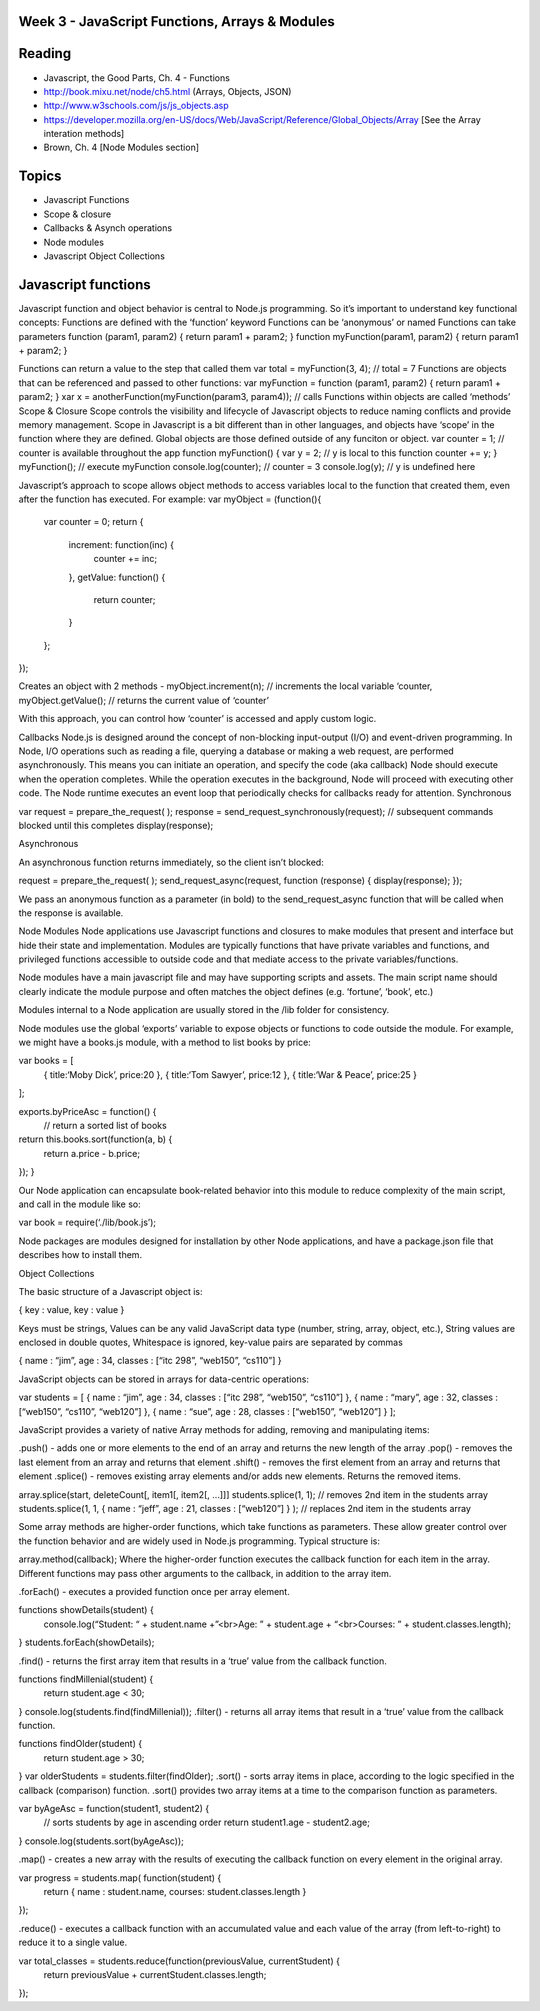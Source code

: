 Week 3 - JavaScript Functions, Arrays & Modules
####

Reading
####
- Javascript, the Good Parts, Ch. 4 - Functions
- http://book.mixu.net/node/ch5.html (Arrays, Objects, JSON)
- http://www.w3schools.com/js/js_objects.asp 
- https://developer.mozilla.org/en-US/docs/Web/JavaScript/Reference/Global_Objects/Array [See the Array interation methods]
- Brown, Ch. 4 [Node Modules section]

Topics
####
- Javascript Functions
- Scope & closure
- Callbacks & Asynch operations
- Node modules
- Javascript Object Collections

Javascript functions
####
Javascript function and object behavior is central to Node.js programming. So it’s important to understand key functional concepts:
Functions are defined with the ‘function’ keyword
Functions can be ‘anonymous’ or named
Functions can take parameters
function (param1, param2) { return param1 + param2; }
function myFunction(param1, param2) { return param1 + param2; }


Functions can return a value to the step that called them
var total = myFunction(3, 4); // total = 7
Functions are objects that can be referenced and passed to other functions:
var myFunction = function (param1, param2) { return param1 + param2; }
xar x = anotherFunction(myFunction(param3, param4)); // calls 
Functions within objects are called ‘methods’
Scope & Closure
Scope controls the visibility and lifecycle of Javascript objects to reduce naming conflicts and provide memory management. Scope in Javascript is a bit different than in other languages, and objects have ‘scope’ in the function where they are defined. Global objects are those defined outside of any funciton or object.
var counter = 1; // counter is available throughout the app
function myFunction() {
var y = 2; // y is local to this function
counter += y; 
}
myFunction(); 	// execute myFunction
console.log(counter);	// counter = 3
console.log(y);	// y is undefined here

Javascript’s approach to scope allows object methods to access variables local to the function that created them, even after the function has executed. For example:
var myObject = (function(){
	var counter = 0;
	return {
		increment: function(inc) {
			counter += inc;
		},
		getValue: function() {
			return counter;
		}
	};
});

Creates an object with 2 methods - 
myObject.increment(n); // increments the local variable ‘counter,
myObject.getValue(); // returns the current value of ‘counter’

With this approach, you can control how ‘counter’ is accessed and apply custom logic.

Callbacks
Node.js is designed around the concept of non-blocking input-output (I/O) and event-driven programming.
In Node, I/O operations such as reading a file, querying a database or making a web request, are performed asynchronously. This means you can initiate an operation, and specify the code (aka callback) Node should execute when the operation completes. While the operation executes in the background, Node will proceed with executing other code. The Node runtime executes an event loop that periodically checks for callbacks ready for attention.
Synchronous

var request = prepare_the_request( ); 
response = send_request_synchronously(request); // subsequent commands blocked until this completes
display(response); 

Asynchronous

An asynchronous function returns immediately, so the client isn’t blocked: 

request = prepare_the_request( );
send_request_async(request, function (response) {
display(response); 
}); 


We pass an anonymous function as a parameter (in bold) to the send_request_async function that will be called when the response is available.

Node Modules
Node applications use Javascript functions and closures to make modules that present and interface but hide their state and implementation. Modules are typically functions that have private variables and functions, and privileged functions accessible to outside code and that mediate access to the private variables/functions.

Node modules have a main javascript file and may have supporting scripts and assets. The main script name should clearly indicate the module purpose and often matches the object defines (e.g. ‘fortune’, ‘book’, etc.)

Modules internal to a Node application are usually stored in the /lib folder for consistency.

Node modules use the global ‘exports’ variable to expose objects or functions to code outside the module. For example, we might have a books.js module, with a method to list books by price:

var books = [
	{ title:‘Moby Dick’, price:20 },
	{ title:‘Tom Sawyer’, price:12 },
	{ title:‘War & Peace’, price:25 }
];

exports.byPriceAsc = function() {
	// return a sorted list of books
return this.books.sort(function(a, b) {
  return a.price - b.price;
});
}


Our Node application can encapsulate book-related behavior into this module to reduce complexity of the main script, and call in the module like so:

var book = require(‘./lib/book.js’);


Node packages are modules designed for installation by other Node applications, and have a package.json file that describes how to install them.

Object Collections

The basic structure of a Javascript object is:

{
key :  value,
key :  value
}

Keys must be strings,
Values can be any valid JavaScript data type (number, string, array, object, etc.),
String values are enclosed in double quotes,
Whitespace is ignored,
key-value pairs are separated by commas

{
name : “jim”,
age : 34,
classes : [“itc 298”, “web150”, “cs110”]
}


JavaScript objects can be stored in arrays for data-centric operations:

var students = [
{ name : “jim”, age : 34, classes : [“itc 298”, “web150”, “cs110”] },
{ name : “mary”, age : 32, classes : [“web150”, “cs110”, “web120”] },
{ name : “sue”, age : 28, classes : [“web150”, “web120”] }
];


JavaScript provides a variety of native Array methods for adding, removing and manipulating items:

.push() - adds one or more elements to the end of an array and returns the new length of the array
.pop() -  removes the last element from an array and returns that element
.shift() - removes the first element from an array and returns that element
.splice() - removes existing array elements and/or adds new elements. Returns the removed items.

array.splice(start, deleteCount[, item1[, item2[, ...]]]
students.splice(1, 1); // removes 2nd item in the students array
students.splice(1, 1, { name : “jeff”, age : 21, classes : [“web120”] } ); // replaces 2nd item in the students array


Some array methods are higher-order functions, which take functions as parameters. These allow greater control over the function behavior and are widely used in Node.js programming. Typical structure is:

array.method(callback);
Where the higher-order function executes the callback function for each item in the array. Different functions may pass other arguments to the callback, in addition to the array item.


.forEach() - executes a provided function once per array element.

functions showDetails(student) {
	console.log(“Student: “ + student.name +”<br>Age: ” + student.age + “<br>Courses: ” + student.classes.length);
}
students.forEach(showDetails);


.find() - returns the first array item that results in a ‘true’ value from the callback function.

functions findMillenial(student) {
	return student.age < 30;
}
console.log(students.find(findMillenial)); 
.filter() - returns all array items that result in a ‘true’ value from the callback function.

functions findOlder(student) {
	return student.age > 30;
}
var olderStudents = students.filter(findOlder); 
.sort() - sorts array items in place, according to the logic specified in the callback (comparison) function. .sort() provides two array items at a time to the comparison function as parameters.

var byAgeAsc = function(student1, student2) {
  // sorts students by age in ascending order
  return student1.age - student2.age;
}
console.log(students.sort(byAgeAsc));

.map() - creates a new array with the results of executing the callback function on every element in the original array.

var progress = students.map( function(student) {
	return { name : student.name, courses: student.classes.length }
}); 

.reduce() - executes a callback function with an accumulated value and each value of the array (from left-to-right) to reduce it to a single value.

var total_classes = students.reduce(function(previousValue, currentStudent) {
  return previousValue + currentStudent.classes.length;
});